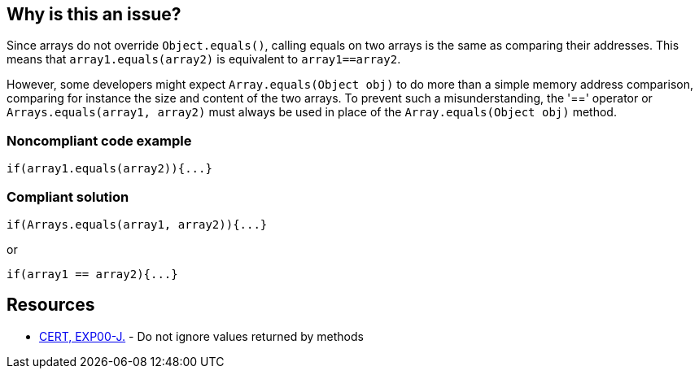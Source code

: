 == Why is this an issue?

Since arrays do not override ``++Object.equals()++``, calling equals on two arrays is the same as comparing their addresses. This means that ``++array1.equals(array2)++`` is equivalent to ``++array1==array2++``. 


However, some developers might expect ``++Array.equals(Object obj)++`` to do more than a simple memory address comparison, comparing for instance the size and content of the two arrays. To prevent such a misunderstanding, the '==' operator or ``++Arrays.equals(array1, array2)++`` must always be used in place of the ``++Array.equals(Object obj)++`` method.


=== Noncompliant code example

[source,text]
----
if(array1.equals(array2)){...}
----


=== Compliant solution

[source,text]
----
if(Arrays.equals(array1, array2)){...}
----

or


[source,text]
----
if(array1 == array2){...}
----


== Resources

* https://www.securecoding.cert.org/confluence/x/9gEqAQ[CERT, EXP00-J.] - Do not ignore values returned by methods

